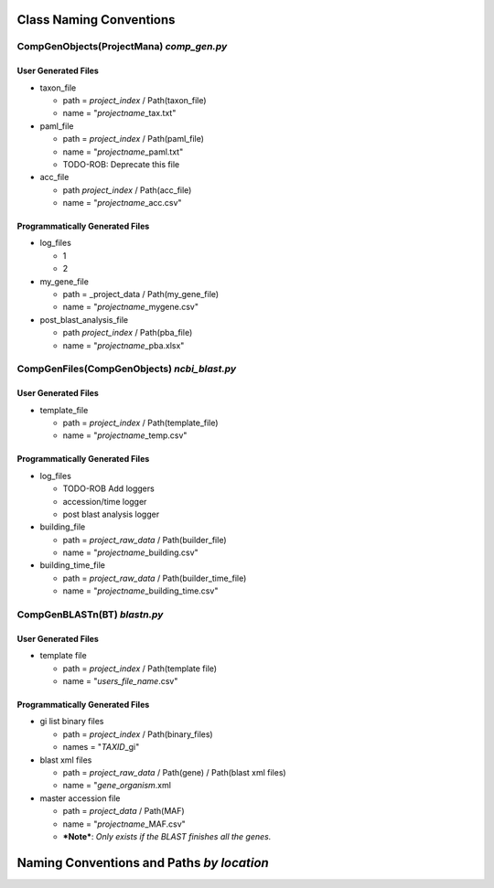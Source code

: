 Class Naming Conventions
-------------------------------------------

CompGenObjects(ProjectMana) *comp\_gen.py*
~~~~~~~~~~~~~~~~~~~~~~~~~~~~~~~~~~~~~~~~~~~~~

User Generated Files
^^^^^^^^^^^^^^^^^^^^^

-  taxon\_file

   -  path = *project\_index* / Path(taxon\_file)
   -  name = "*projectname*\ \_tax.txt"

-  paml\_file

   -  path = *project\_index* / Path(paml\_file)
   -  name = "*projectname*\ \_paml.txt"
   -  TODO-ROB: Deprecate this file

-  acc\_file

   -  path *project\_index* / Path(acc\_file)
   -  name = "*projectname*\ \_acc.csv"

Programmatically Generated Files
^^^^^^^^^^^^^^^^^^^^^^^^^^^^^^^^^^^^^^^^^^

-  log\_files

   -  1
   -  2

-  my\_gene\_file

   -  path = \_project\_data / Path(my\_gene\_file)
   -  name = "*projectname*\ \_mygene.csv"

-  post\_blast\_analysis\_file

   -  path *project\_index* / Path(pba\_file)
   -  name = "*projectname*\ \_pba.xlsx"

CompGenFiles(CompGenObjects) *ncbi\_blast.py*
~~~~~~~~~~~~~~~~~~~~~~~~~~~~~~~~~~~~~~~~~~~~~~~~~

User Generated Files
^^^^^^^^^^^^^^^^^^^^^

-  template\_file

   -  path = *project\_index* / Path(template\_file)
   -  name = "*projectname*\ \_temp.csv"

Programmatically Generated Files
^^^^^^^^^^^^^^^^^^^^^^^^^^^^^^^^^^^^^^^^^^

-  log\_files

   -  TODO-ROB Add loggers
   -  accession/time logger
   -  post blast analysis logger

-  building\_file

   -  path = *project\_raw\_data* / Path(builder\_file)
   -  name = "*projectname*\ \_building.csv"

-  building\_time\_file

   -  path = *project\_raw\_data* / Path(builder\_time\_file)
   -  name = "*projectname*\ \_building\_time.csv"

CompGenBLASTn(BT) *blastn.py*
~~~~~~~~~~~~~~~~~~~~~~~~

User Generated Files
^^^^^^^^^^^^^^^^^^^^^^^^^^^^^^^^^^^^^^^^^^

-  template file

   -  path = *project\_index* / Path(template file)
   -  name = "*users\_file\_name*.csv"

Programmatically Generated Files
^^^^^^^^^^^^^^^^^^^^^^^^^^^^^^^^^^^^^^^^^^

-  gi list binary files

   -  path = *project\_index* / Path(binary\_files)
   -  names = "*TAXID*\ \_gi"

-  blast xml files

   -  path = *project\_raw\_data* / Path(gene) / Path(blast xml files)
   -  name = "*gene*\ \_\ *organism*.xml

-  master accession file

   -  path = *project\_data* / Path(MAF)
   -  name = "*projectname*\ \_MAF.csv"
   -  ***Note***: *Only exists if the BLAST finishes all the genes.*

Naming Conventions and Paths *by location*
-------------------------------------------
